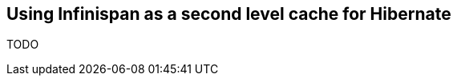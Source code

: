 [[sid-65274066_GettingStartedGuide-UsingInfinispanasasecondlevelcacheforHibernate]]

==  Using Infinispan as a second level cache for Hibernate

TODO

